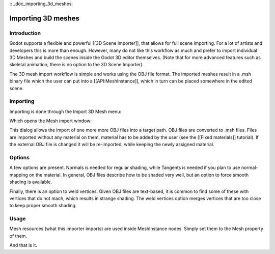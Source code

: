 :: _doc_importing_3d_meshes:

Importing 3D meshes
===================

Introduction
------------

Godot supports a flexible and powerful [[3D Scene importer]], that
allows for full scene importing. For a lot of artists and developers
this is more than enough. However, many do not like this workflow as
much and prefer to import individual 3D Meshes and build the scenes
inside the Godot 3D editor themselves. (Note that for more advanced
features such as skeletal animation, there is no option to the 3D Scene
Importer).

The 3D mesh import workflow is simple and works using the OBJ file
format. The imported meshes result in a .msh binary file which the user
can put into a [[API:MeshInstance]], which in turn can be placed
somewhere in the edited scene.

Importing
---------

Importing is done through the Import 3D Mesh menu:

.. image:: /img/mesh_import.png

Which opens the Mesh import window:

.. image:: /img/mesh_dialog.png

This dialog allows the import of one more more OBJ files into a target
path. OBJ files are converted to .msh files. Files are imported without
any material on them, material has to be added by the user (see the
[[Fixed materials]] tutorial). If the external OBJ file is changed it
will be re-imported, while keeping the newly assigned material.

Options
-------

A few options are present. Normals is needed for regular shading, while
Tangents is needed if you plan to use normal-mapping on the material. In
general, OBJ files describe how to be shaded very well, but an option to
force smooth shading is available.

Finally, there is an option to weld vertices. Given OBJ files are
text-based, it is common to find some of these with vertices that do not
mach, which results in strange shading. The weld vertices option merges
vertices that are too close to keep proper smooth shading.

Usage
-----

Mesh resources (what this importer imports) are used inside MeshInstance
nodes. Simply set them to the Mesh property of them.

.. image:: /img/3dmesh_instance.png

And that is it.


